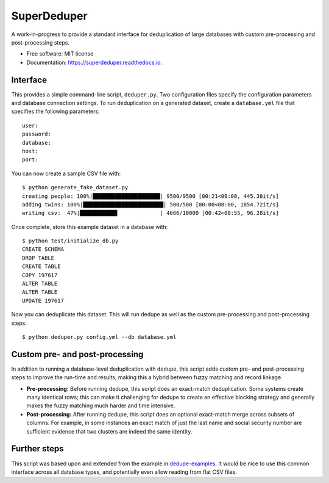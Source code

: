 ===============================
SuperDeduper
===============================


.. image:: https://img.shields.io/pypi/v/superdeduper.svg
        :target: https://pypi.python.org/pypi/superdeduper

.. image:: https://img.shields.io/travis/dssg/superdeduper.svg
        :target: https://travis-ci.org/dssg/superdeduper

.. image:: https://readthedocs.org/projects/superdeduper/badge/?version=latest
        :target: https://superdeduper.readthedocs.io/en/latest/?badge=latest
        :alt: Documentation Status

.. image:: https://pyup.io/repos/github/dssg/superdeduper/shield.svg
     :target: https://pyup.io/repos/github/dssg/superdeduper/
     :alt: Updates


A work-in-progress to provide a standard interface for deduplication of large
databases with custom pre-processing and post-processing steps.


* Free software: MIT license
* Documentation: https://superdeduper.readthedocs.io.


Interface
---------

This provides a simple command-line script, ``deduper.py``. Two configuration
files specify the configuration parameters and database connection settings. To
run deduplication on a generated dataset, create a ``database.yml`` file that
specifies the following parameters::

	user:
	password:
	database:
	host:
	port:

You can now create a sample CSV file with::

	$ python generate_fake_dataset.py
	creating people: 100%|█████████████████████| 9500/9500 [00:21<00:00, 445.38it/s]
	adding twins: 100%|█████████████████████████| 500/500 [00:00<00:00, 1854.72it/s]
	writing csv:  47%|███████████▋             | 4666/10000 [00:42<00:55, 96.28it/s]

Once complete, store this example dataset in a database with::

	$ python test/initialize_db.py
	CREATE SCHEMA
	DROP TABLE
	CREATE TABLE
	COPY 197617
	ALTER TABLE
	ALTER TABLE
	UPDATE 197617

Now you can deduplicate this dataset. This will run dedupe as well as the
custom pre-processing and post-processing steps::

	$ python deduper.py config.yml --db database.yml


Custom pre- and post-processing
-------------------------------

In addition to running a database-level deduplication with ``dedupe``, this
script adds custom pre- and post-processing steps to improve the run-time and
results, making this a hybrid between fuzzy matching and record linkage.

* **Pre-processing:** Before running dedupe, this script does an exact-match
  deduplication. Some systems create many identical rows; this can make it
  challenging for dedupe to create an effective blocking strategy and generally
  makes the fuzzy matching much harder and time intensive.

* **Post-processing:** After running dedupe, this script does an optional
  exact-match merge across subsets of columns. For example, in some instances
  an exact match of just the last name and social security number are
  sufficient evidence that two clusters are indeed the same identity.


Further steps
-------------

This script was based upon and extended from the example in
`dedupe-examples`_. It would be nice to use this common interface across all
database types, and potentially even allow reading from flat CSV files.

.. _dedupe-examples: https://github.com/datamade/dedupe-examples/tree/master/pgsql_big_dedupe_example
